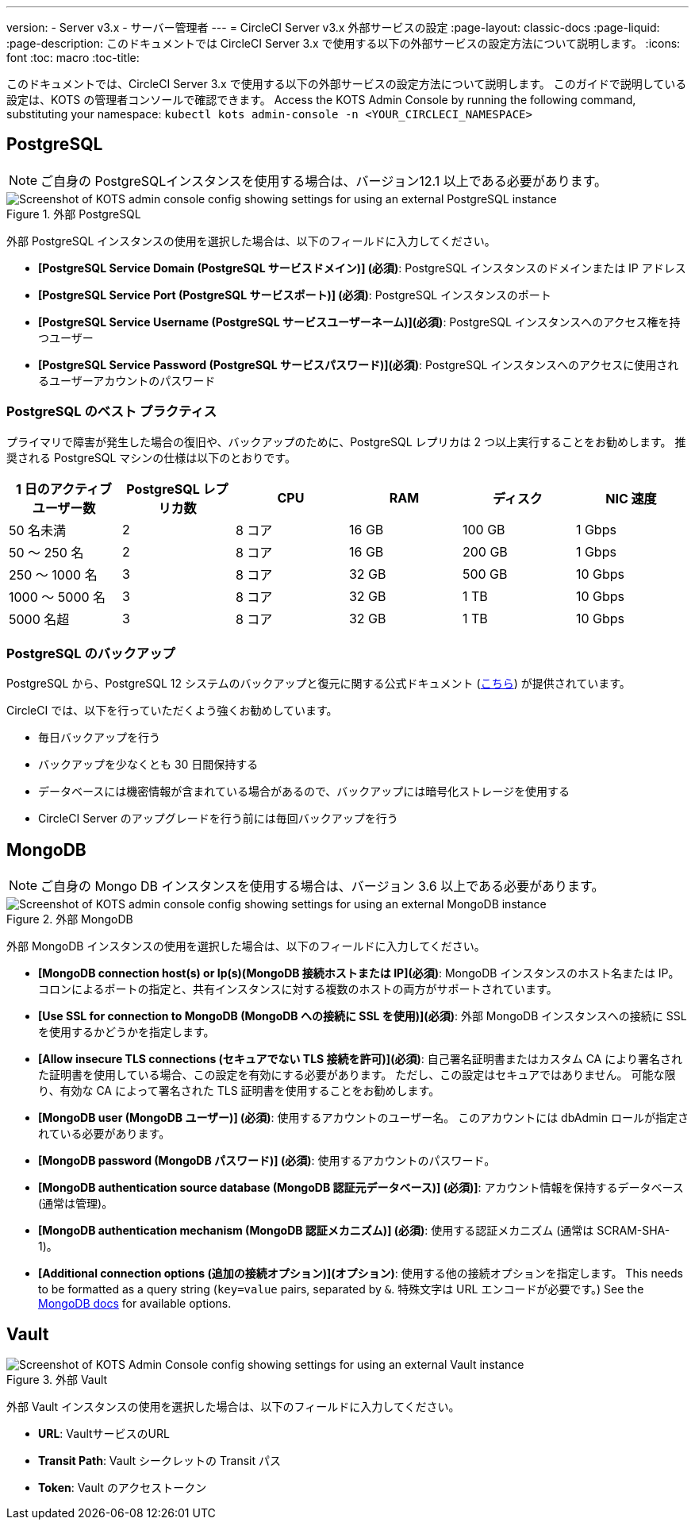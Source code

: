 ---
version:
- Server v3.x
- サーバー管理者
---
= CircleCI Server v3.x 外部サービスの設定
:page-layout: classic-docs
:page-liquid:
:page-description: このドキュメントでは CircleCI Server 3.x で使用する以下の外部サービスの設定方法について説明します。
:icons: font
:toc: macro
:toc-title:

このドキュメントでは、CircleCI Server 3.x で使用する以下の外部サービスの設定方法について説明します。 このガイドで説明している設定は、KOTS の管理者コンソールで確認できます。 Access the KOTS Admin Console by running the following command, substituting your namespace: `kubectl kots admin-console -n <YOUR_CIRCLECI_NAMESPACE>`

toc::[]

== PostgreSQL

NOTE: ご自身の PostgreSQLインスタンスを使用する場合は、バージョン12.1 以上である必要があります。 

.外部 PostgreSQL
image::server-3-external-postgres.png[Screenshot of KOTS admin console config showing settings for using an external PostgreSQL instance]

外部 PostgreSQL インスタンスの使用を選択した場合は、以下のフィールドに入力してください。 

* *[PostgreSQL Service Domain (PostgreSQL サービスドメイン)] (必須)*: PostgreSQL インスタンスのドメインまたは IP アドレス 

* *[PostgreSQL Service Port (PostgreSQL サービスポート)] (必須)*: PostgreSQL インスタンスのポート 

* *[PostgreSQL Service Username (PostgreSQL サービスユーザーネーム)](必須)*: PostgreSQL インスタンスへのアクセス権を持つユーザー 

* *[PostgreSQL Service Password (PostgreSQL サービスパスワード)](必須)*: PostgreSQL インスタンスへのアクセスに使用されるユーザーアカウントのパスワード 

=== PostgreSQL のベスト プラクティス

プライマリで障害が発生した場合の復旧や、バックアップのために、PostgreSQL レプリカは 2 つ以上実行することをお勧めします。 推奨される PostgreSQL マシンの仕様は以下のとおりです。

[.table.table-striped]
[cols=6*, options="header", stripes=even]
|===
|1 日のアクティブ ユーザー数
|PostgreSQL レプリカ数 
|CPU   
|RAM  
|ディスク  
|NIC 速度 

|50 名未満                    
|2                         
|8 コア
|16 GB 
|100 GB 
| 1 Gbps

|50 ～ 250 名               
|2                         
|8 コア
|16 GB 
|200 GB 
|1 Gbps

|250 ～ 1000 名             
|3                         
|8 コア
|32 GB 
|500 GB 
|10 Gbps

|1000 ～ 5000 名            
|3                         
|8 コア
|32 GB 
|1 TB   
|10 Gbps

|5000 名超                  
|3                         
|8 コア
|32 GB 
|1 TB   
|10 Gbps
|===

=== PostgreSQL のバックアップ
PostgreSQL から、PostgreSQL 12 システムのバックアップと復元に関する公式ドキュメント (https://www.postgresql.org/docs/12/backup.html[こちら]) が提供されています。

CircleCI では、以下を行っていただくよう強くお勧めしています。

* 毎日バックアップを行う
* バックアップを少なくとも 30 日間保持する
* データベースには機密情報が含まれている場合があるので、バックアップには暗号化ストレージを使用する
* CircleCI Server のアップグレードを行う前には毎回バックアップを行う

== MongoDB

NOTE: ご自身の Mongo DB インスタンスを使用する場合は、バージョン 3.6 以上である必要があります。 

.外部 MongoDB
image::server-3-external-mongo.png[Screenshot of KOTS admin console config showing settings for using an external MongoDB instance]

外部 MongoDB インスタンスの使用を選択した場合は、以下のフィールドに入力してください。 

* *[MongoDB connection host(s) or Ip(s)(MongoDB 接続ホストまたは IP](必須)*: MongoDB インスタンスのホスト名または IP。 コロンによるポートの指定と、共有インスタンスに対する複数のホストの両方がサポートされています。

* *[Use SSL for connection to MongoDB (MongoDB への接続に SSL を使用)](必須)*: 外部 MongoDB インスタンスへの接続に SSL を使用するかどうかを指定します。

* *[Allow insecure TLS connections (セキュアでない TLS 接続を許可)](必須)*: 自己署名証明書またはカスタム CA により署名された証明書を使用している場合、この設定を有効にする必要があります。 ただし、この設定はセキュアではありません。 可能な限り、有効な CA によって署名された TLS 証明書を使用することをお勧めします。

* *[MongoDB  user (MongoDB ユーザー)] (必須)*: 使用するアカウントのユーザー名。 このアカウントには dbAdmin ロールが指定されている必要があります。

* *[MongoDB  password (MongoDB パスワード)] (必須)*: 使用するアカウントのパスワード。

* *[MongoDB authentication source database (MongoDB 認証元データベース)] (必須)]*: アカウント情報を保持するデータベース (通常は管理)。

* *[MongoDB authentication mechanism (MongoDB 認証メカニズム)] (必須)*: 使用する認証メカニズム  (通常は SCRAM-SHA-1)。

* *[Additional connection options (追加の接続オプション)](オプション)*: 使用する他の接続オプションを指定します。 This needs to be formatted as a query string (`key=value` pairs, separated by `&`. 特殊文字は URL エンコードが必要です。) See the link:https://docs.mongodb.com/v3.6/reference/connection-string/[MongoDB docs] for available options.

== Vault

.外部 Vault
image::server-3-external-vault.png[Screenshot of KOTS Admin Console config showing settings for using an external Vault instance]

外部 Vault インスタンスの使用を選択した場合は、以下のフィールドに入力してください。  

* *URL*: VaultサービスのURL

* *Transit Path*: Vault シークレットの Transit パス

* *Token*: Vault のアクセストークン